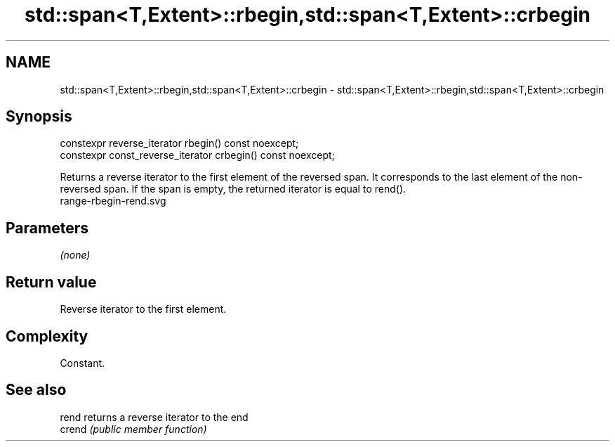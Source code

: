 .TH std::span<T,Extent>::rbegin,std::span<T,Extent>::crbegin 3 "2020.03.24" "http://cppreference.com" "C++ Standard Libary"
.SH NAME
std::span<T,Extent>::rbegin,std::span<T,Extent>::crbegin \- std::span<T,Extent>::rbegin,std::span<T,Extent>::crbegin

.SH Synopsis

  constexpr reverse_iterator rbegin() const noexcept;
  constexpr const_reverse_iterator crbegin() const noexcept;

  Returns a reverse iterator to the first element of the reversed span. It corresponds to the last element of the non-reversed span. If the span is empty, the returned iterator is equal to rend().
   range-rbegin-rend.svg

.SH Parameters

  \fI(none)\fP

.SH Return value

  Reverse iterator to the first element.

.SH Complexity

  Constant.


.SH See also



  rend  returns a reverse iterator to the end
  crend \fI(public member function)\fP






